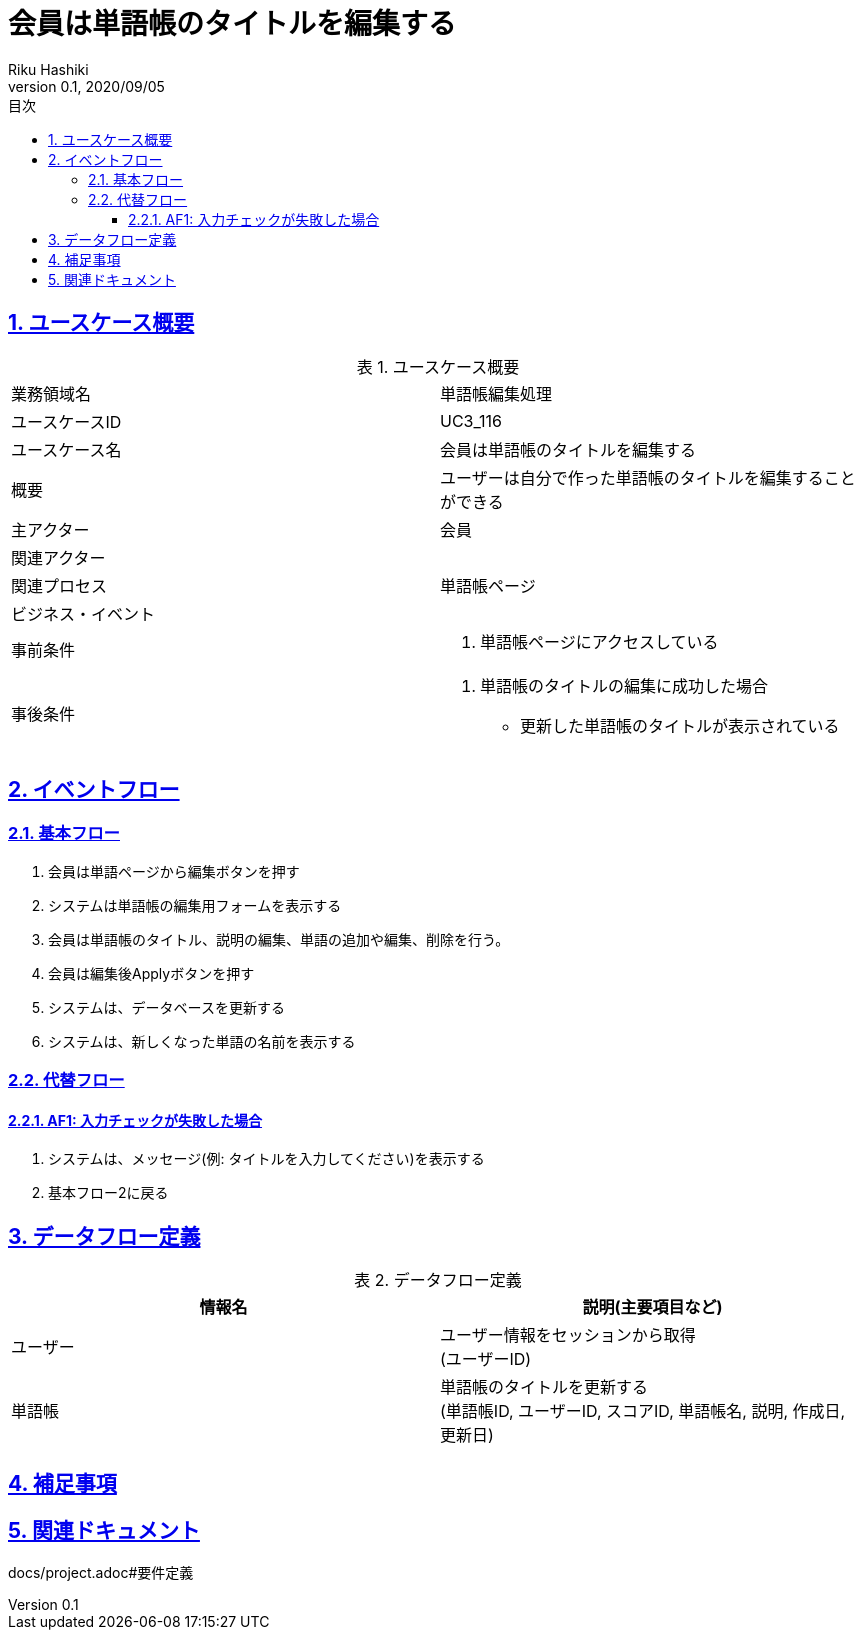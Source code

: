:lang: ja
:doctype: book
:toc: left
:toclevels: 3
:toc-title: 目次
:sectnums:
:sectnumlevels: 4
:sectlinks:
:imagesdir: images
:icons: font
:source-highlighter: coderay
:example-caption: 例
:table-caption: 表
:figure-caption: 図
:docname: = 非会員は会員登録をする
:author: Riku Hashiki
:revnumber: 0.1
:revdate: 2020/09/05

= 会員は単語帳のタイトルを編集する

== ユースケース概要

.ユースケース概要
|===

|業務領域名 |単語帳編集処理

|ユースケースID
|UC3_116

|ユースケース名
|会員は単語帳のタイトルを編集する

|概要
|ユーザーは自分で作った単語帳のタイトルを編集することができる

|主アクター
|会員

|関連アクター
|

|関連プロセス
|単語帳ページ

|ビジネス・イベント
|

|事前条件
a|. 単語帳ページにアクセスしている

|事後条件
a|
. 単語帳のタイトルの編集に成功した場合
    * 更新した単語帳のタイトルが表示されている
|===

== イベントフロー
=== 基本フロー
. 会員は単語ページから編集ボタンを押す
. システムは単語帳の編集用フォームを表示する
. 会員は単語帳のタイトル、説明の編集、単語の追加や編集、削除を行う。
. 会員は編集後Applyボタンを押す
. システムは、データベースを更新する
. システムは、新しくなった単語の名前を表示する

=== 代替フロー
==== AF1: 入力チェックが失敗した場合
. システムは、メッセージ(例: タイトルを入力してください)を表示する
. 基本フロー2に戻る

== データフロー定義

.データフロー定義
[cols="2*", options="header"]
|===
|情報名
|説明(主要項目など)

|ユーザー
a|ユーザー情報をセッションから取得 +
(ユーザーID)

|単語帳
a|単語帳のタイトルを更新する +
(単語帳ID, ユーザーID, スコアID, 単語帳名, 説明, 作成日, 更新日)
|===

== 補足事項

== 関連ドキュメント
docs/project.adoc#要件定義